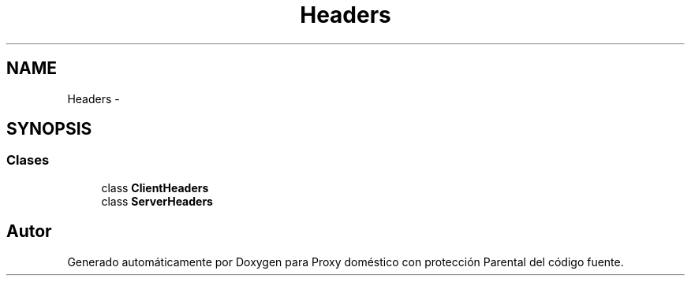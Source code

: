 .TH "Headers" 3 "Lunes, 30 de Diciembre de 2013" "Version 0.1" "Proxy doméstico con protección Parental" \" -*- nroff -*-
.ad l
.nh
.SH NAME
Headers \- 
.SH SYNOPSIS
.br
.PP
.SS "Clases"

.in +1c
.ti -1c
.RI "class \fBClientHeaders\fP"
.br
.ti -1c
.RI "class \fBServerHeaders\fP"
.br
.in -1c
.SH "Autor"
.PP 
Generado automáticamente por Doxygen para Proxy doméstico con protección Parental del código fuente\&.
